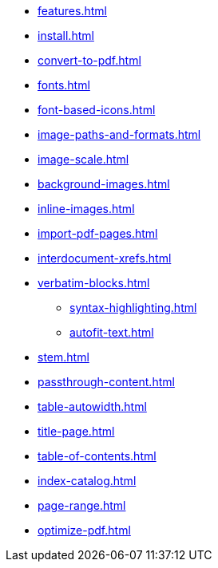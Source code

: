 * xref:features.adoc[]
* xref:install.adoc[]
* xref:convert-to-pdf.adoc[]
* xref:fonts.adoc[]
* xref:font-based-icons.adoc[]
* xref:image-paths-and-formats.adoc[]
* xref:image-scale.adoc[]
* xref:background-images.adoc[]
* xref:inline-images.adoc[]
* xref:import-pdf-pages.adoc[]
* xref:interdocument-xrefs.adoc[]
* xref:verbatim-blocks.adoc[]
** xref:syntax-highlighting.adoc[]
** xref:autofit-text.adoc[]
* xref:stem.adoc[]
* xref:passthrough-content.adoc[]
* xref:table-autowidth.adoc[]
* xref:title-page.adoc[]
* xref:table-of-contents.adoc[]
* xref:index-catalog.adoc[]
* xref:page-range.adoc[]
* xref:optimize-pdf.adoc[]
